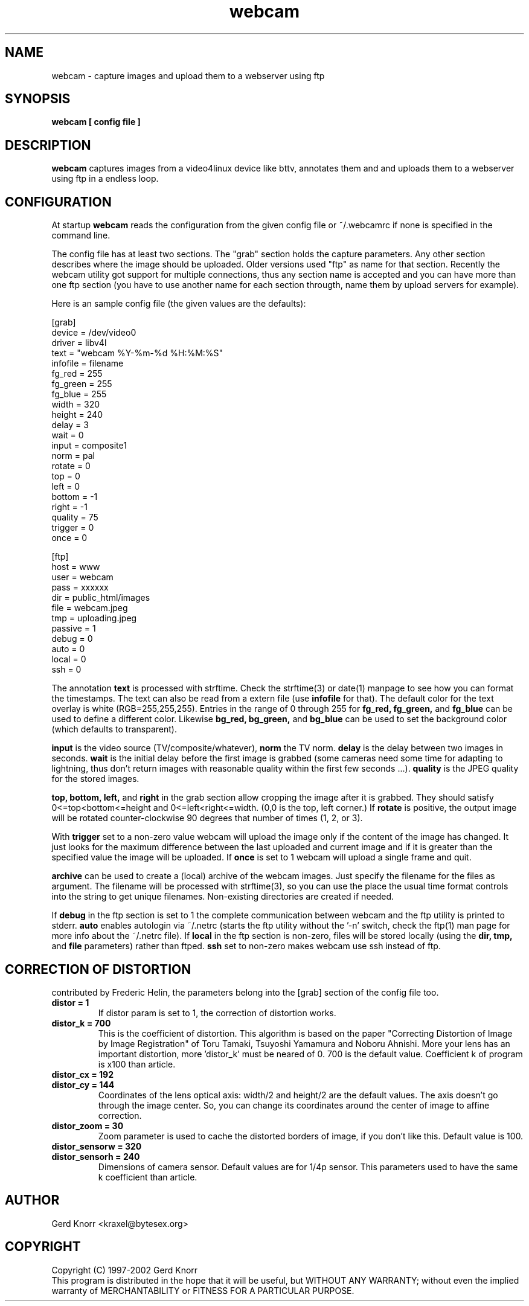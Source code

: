 .TH webcam 1 "(c) 1998-2000 Gerd Knorr"
.SH NAME
webcam - capture images and upload them to a webserver using ftp
.SH SYNOPSIS
.B webcam [ config file ]
.SH DESCRIPTION
.B webcam
captures images from a video4linux device like bttv, annotates them
and and uploads them to a webserver using ftp in a endless loop.
.SH CONFIGURATION
At startup
.B webcam
reads the configuration from the given config file or ~/.webcamrc if
none is specified in the command line.
.P
The config file has at least two sections.  The "grab" section holds
the capture parameters.  Any other section describes where the image
should be uploaded.  Older versions used "ftp" as name for that
section.  Recently the webcam utility got support for multiple
connections, thus any section name is accepted and you can have more
than one ftp section (you have to use another name for each section
througth, name them by upload servers for example).
.P
Here is an sample config file (the given values are the defaults):
.nf

[grab]
device = /dev/video0
driver = libv4l
text = "webcam %Y-%m-%d %H:%M:%S"
infofile = filename
fg_red = 255
fg_green = 255
fg_blue = 255
width = 320
height = 240
delay = 3
wait = 0
input = composite1
norm = pal
rotate = 0
top = 0
left = 0
bottom = -1
right = -1
quality = 75
trigger = 0
once = 0

[ftp]
host = www
user = webcam
pass = xxxxxx
dir  = public_html/images
file = webcam.jpeg
tmp  = uploading.jpeg
passive = 1
debug = 0
auto = 0
local = 0
ssh = 0

.fi
The annotation
.B text
is processed with strftime.  Check the strftime(3) or date(1) manpage
to see how you can format the timestamps.  The text can also be read
from a extern file (use
.B infofile
for that).  The default color for the text overlay is white
(RGB=255,255,255). Entries in the range of 0 through 255 for
.B fg_red,
.B fg_green,
and
.B fg_blue
can be used to define a different color.  Likewise
.B bg_red,
.B bg_green,
and
.B bg_blue
can be used to set the background color (which defaults to
transparent).
.P
.B input
is the video source (TV/composite/whatever),
.B norm
the TV norm.
.B delay
is the delay between two images in seconds.
.B wait
is the initial delay before the first image is grabbed (some cameras
need some time for adapting to lightning, thus don't return images with
reasonable quality within the first few seconds ...).
.B quality
is the JPEG quality for the stored images.
.P
.B top, bottom, left,
and
.B right
in the grab section allow cropping the image after it is grabbed.
They should satisfy 0<=top<bottom<=height and
0<=left<right<=width.  (0,0 is the top, left corner.)
If
.B rotate
is positive, the output image will be rotated counter-clockwise
90 degrees that number of times (1, 2, or 3).
.P
With
.B trigger
set to a non-zero value webcam will upload the image only if the
content of the image has changed.  It just looks for the maximum
difference between the last uploaded and current image and if it is
greater than the specified value the image will be uploaded.
If
.B once
is set to 1 webcam will upload a single frame and quit.
.P
.B archive
can be used to create a (local) archive of the webcam images.  Just
specify the filename for the files as argument.  The filename will be
processed with strftime(3), so you can use the place the usual time
format controls into the string to get unique filenames.  Non-existing
directories are created if needed.
.P
If
.B debug
in the ftp section is set to 1 the complete communication between
webcam and the ftp utility is printed to stderr.
.B auto
enables autologin via ~/.netrc (starts the ftp utility without the '-n'
switch, check the ftp(1) man page for more info about the ~/.netrc file).
If
.B local
in the ftp section is non-zero, files will be stored locally (using
the
.B dir, tmp,
and
.B file
parameters) rather than ftped.
.B ssh
set to non-zero makes webcam use ssh instead of ftp.
.SH CORRECTION OF DISTORTION
contributed by Frederic Helin, the parameters belong into the [grab]
section of the config file too.
.TP
.B distor = 1
If distor param is set to 1, the correction of distortion works.
.TP
.B distor_k = 700
This is the coefficient of distortion. This algorithm is based on the
paper "Correcting Distortion of Image by Image Registration" of Toru
Tamaki, Tsuyoshi Yamamura and Noboru Ahnishi. More your lens has an
important distortion, more 'distor_k' must be neared of 0. 700 is the
default value. Coefficient k of program is x100 than article.
.TP
.B distor_cx = 192
.TP
.B distor_cy = 144
Coordinates of the lens optical axis: width/2 and height/2 are the
default values. The axis doesn't go through the image center. So, you
can change its coordinates around the center of image to affine
correction.
.TP
.B distor_zoom = 30
Zoom parameter is used to cache the distorted borders of image, if you
don't like this. Default value is 100.
.TP
.B distor_sensorw = 320
.TP
.B distor_sensorh = 240
Dimensions of camera sensor. Default values are for 1/4p sensor. This
parameters used to have the same k coefficient than article.
.SH AUTHOR
Gerd Knorr <kraxel@bytesex.org>
.SH COPYRIGHT
Copyright (C) 1997-2002 Gerd Knorr
.br
This program is distributed in the hope that it will be useful,
but WITHOUT ANY WARRANTY; without even the implied warranty of
MERCHANTABILITY or FITNESS FOR A PARTICULAR PURPOSE.
